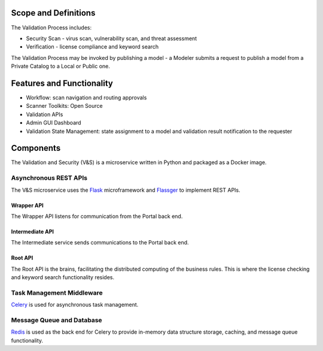 .. THIS FILE WAS GENERATED. DO NOT EDIT.

Scope and Definitions
=====================

The Validation Process includes:

-  Security Scan - virus scan, vulnerability scan, and threat assessment
-  Verification - license compliance and keyword search

The Validation Process may be invoked by publishing a model - a Modeler
submits a request to publish a model from a Private Catalog to a Local
or Public one.

Features and Functionality
==========================

-  Workflow: scan navigation and routing approvals
-  Scanner Toolkits: Open Source
-  Validation APIs
-  Admin GUI Dashboard
-  Validation State Management: state assignment to a model and
   validation result notification to the requester

Components
==========

The Validation and Security (V&S) is a microservice written in Python
and packaged as a Docker image.

Asynchronous REST APIs
----------------------

The V&S microservice uses the `Flask <http://flask.pocoo.org/>`__
microframework and
`Flassger <https://github.com/rochacbruno/flasgger>`__ to implement REST
APIs.

Wrapper API
~~~~~~~~~~~

The Wrapper API listens for communication from the Portal back end.

Intermediate API
~~~~~~~~~~~~~~~~

The Intermediate service sends communications to the Portal back end.

Root API
~~~~~~~~

The Root API is the brains, facilitating the distributed computing of
the business rules. This is where the license checking and keyword
search functionality resides.

Task Management Middleware
--------------------------

`Celery <http://www.celeryproject.org/>`__ is used for asynchronous task
management.

Message Queue and Database
--------------------------

`Redis <https://redis.io/>`__ is used as the back end for Celery to
provide in-memory data structure storage, caching, and message queue
functionality.

